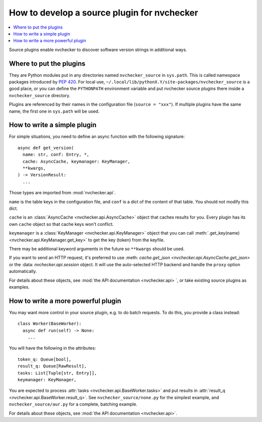 How to develop a source plugin for nvchecker
============================================

.. contents::
   :local:

Source plugins enable nvchecker to discover software version strings in
additional ways.

Where to put the plugins
------------------------

They are Python modules put in any directories named ``nvchecker_source`` in
``sys.path``. This is called namespace packages introduced by `PEP 420 <https:
//www.python.org/dev/peps/pep-0420/>`_. For local use,
``~/.local/lib/pythonX.Y/site-packages/nvchecker_source`` is a good place, or
you can define the ``PYTHONPATH`` environment variable and put nvchecker source
plugins there inside a ``nvchecker_source`` directory.

Plugins are referenced by their names in the configuration file (``source = "xxx"``).
If multiple plugins have the same name, the first one in ``sys.path`` will be used.

How to write a simple plugin
----------------------------

For simple situations, you need to define an async function with the following signature::

  async def get_version(
    name: str, conf: Entry, *,
    cache: AsyncCache, keymanager: KeyManager,
    **kwargs,
  ) -> VersionResult:
    ...

Those types are imported from :mod:`nvchecker.api`.

``name`` is the table keys in the configuration file, and ``conf`` is a dict of
the content of that table. You should not modify this dict.

``cache`` is an :class:`AsyncCache <nvchecker.api.AsyncCache>` object that
caches results for you. Every plugin has its own ``cache`` object so that cache
keys won't conflict.

``keymanager`` is a :class:`KeyManager <nvchecker.api.KeyManager>` object that
you can call :meth:`.get_key(name) <nvchecker.api.KeyManager.get_key>` to get
the key (token) from the keyfile.

There may be additional keyword arguments in the future so ``**kwargs`` should be used.

If you want to send an HTTP request, it's preferred to use :meth:
`cache.get_json <nvchecker.api.AsyncCache.get_json>` or the :data:
`nvchecker.api.session` object. It will use the auto-selected HTTP backend and
handle the ``proxy`` option automatically.

For details about these objects, see :mod:`the API documentation <nvchecker.api>
`, or take existing source plugins as examples.

How to write a more powerful plugin
-----------------------------------

You may want more control in your source plugin, e.g. to do batch requests. To
do this, you provide a class instead::

  class Worker(BaseWorker):
    async def run(self) -> None:
      ...


You will have the following in the attributes::

  token_q: Queue[bool],
  result_q: Queue[RawResult],
  tasks: List[Tuple[str, Entry]],
  keymanager: KeyManager,

You are expected to process :attr:`tasks <nvchecker.api.BaseWorker.tasks>` and
put results in :attr:`result_q <nvchecker.api.BaseWorker.result_q>`. See
``nvchecker_source/none.py`` for the simplest example, and
``nvchecker_source/aur.py`` for a complete, batching example.

For details about these objects, see :mod:`the API documentation <nvchecker.api>`.
